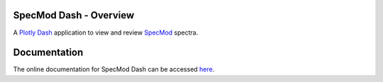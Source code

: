 **SpecMod Dash - Overview**
=======================

.. image:: https://readthedocs.org/projects/specmod-dash/badge/?version=latest

A `Plotly Dash`_ application to view and review `SpecMod`_ spectra.

.. _SpecMod: https://github.com/sgjholt/SpecMod
.. _Plotly Dash: https://plotly.com/dash

Documentation
=============
The online documentation for SpecMod Dash can be accessed `here`_.

.. _here: https://specmod-dash.rtfd.io
